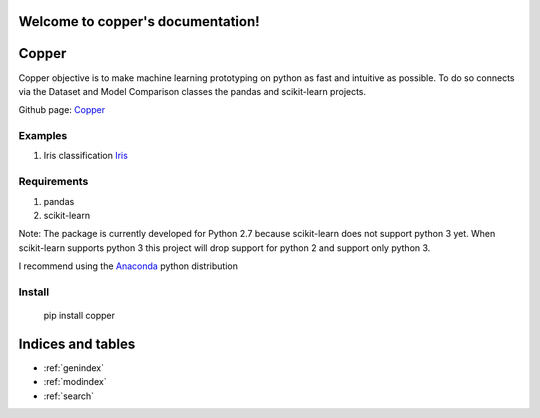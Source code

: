 .. copper documentation master file, created by
   sphinx-quickstart on Sun Jul  7 21:29:06 2013.
   You can adapt this file completely to your liking, but it should at least
   contain the root `toctree` directive.

Welcome to copper's documentation!
==================================

Copper
======

.. image:: https://api.travis-ci.org/danielfrg/copper.png

Copper objective is to make machine learning prototyping on python as fast and intuitive as possible.
To do so connects via the Dataset and Model Comparison classes the pandas and
scikit-learn projects.

Github page: Copper_

Examples
--------

1. Iris classification Iris_

Requirements
------------

1. pandas
2. scikit-learn

Note: The package is currently developed for Python 2.7 because scikit-learn does not support
python 3 yet. When scikit-learn supports python 3 this project will drop support for python 2 and
support only python 3.

I recommend using the Anaconda_ python distribution

Install
-------

  pip install copper

.. _Iris: http://nbviewer.ipython.org/urls/raw.github.com/danielfrg/copper/master/docs/examples/iris/iris.ipynb
.. _Anaconda: http://docs.continuum.io/anaconda/index.html
.. _Copper: https://github.com/danielfrg/copper

Indices and tables
==================

* :ref:`genindex`
* :ref:`modindex`
* :ref:`search`

